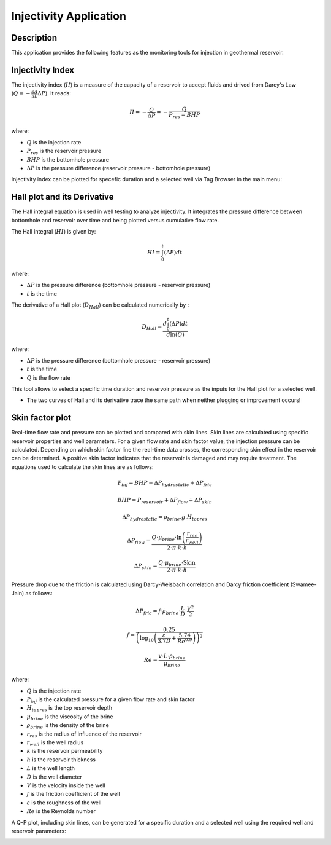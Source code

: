 Injectivity Application
===========================


Description
---------------------------
This application provides the following features as the monitoring tools for injection in geothermal reservoir.

Injectivity Index
---------------------------
The injectivity index (:math:`II`) is a measure of the capacity of a reservoir to accept fluids and drived from Darcy's Law (:math:`Q = - \frac{kA}{\mu L} \Delta P`). It reads:

.. math::

    II = -\frac{Q}{\Delta P} = -\frac{Q}{P_{res} - BHP}

where:

- :math:`Q` is the injection rate
- :math:`P_{res}` is the reservoir pressure
- :math:`BHP` is the bottomhole pressure
- :math:`\Delta P` is the pressure difference (reservoir pressure - bottomhole pressure)


Injectivity index can be plotted for specefic duration and a selected well via Tag Browser in the main menu:

.. image:: images/application_injectivity_index.JPG
    :width: 100%


Hall plot and its Derivative
----------------------------
The Hall integral equation is used in well testing to analyze injectivity. It integrates the pressure difference between bottomhole and reservoir over time and being plotted versus cumulative flow rate. 

The Hall integral (:math:`HI`) is given by:

.. math::

    HI = \int_{0}^{t} (\Delta P) dt

where:

- :math:`\Delta P` is the pressure difference (bottomhole pressure - reservoir pressure)
- :math:`t`  is the time

The derivative of a Hall plot (:math:`D_{Hall}`) can be calculated numerically by :


.. math::

    D_{Hall} = \frac{d \int_{0}^{t} (\Delta P) dt}{d \ln (Q)}

where:

- :math:`\Delta P` is the pressure difference (bottomhole pressure - reservoir pressure)
- :math:`t`  is the time
- :math:`Q` is the flow rate

This tool allows to select a specific time duration and reservoir pressure as the inputs for the Hall plot for a selected well.

.. image:: images/application_injectivity_HallPlot.JPG
    :width: 100%


* The two curves of Hall and its derivative trace the same path when neither plugging or improvement occurs! 

Skin factor plot
---------------------------
Real-time flow rate and pressure can be plotted and compared with skin lines. Skin lines are calculated using specific reservoir properties and well parameters. For a given flow rate and skin factor value, the injection pressure can be calculated. Depending on which skin factor line the real-time data crosses, the corresponding skin effect in the reservoir can be determined. A positive skin factor indicates that the reservoir is damaged and may require treatment. The equations used to calculate the skin lines are as follows:

.. math::

    P_{inj} = BHP - \Delta P_{hydrostatic} + \Delta P_{fric}


    BHP = P_{reservoir} + \Delta P_{flow} + \Delta P_{skin}


    \Delta P_{hydrostatic} = \rho_{brine} . g . H_{top res}

    
    \Delta P_{flow} = \frac{Q \cdot \mu_{brine} \cdot \ln\left(\frac{r_{res}}{r_{well}}\right)}{2 \cdot \pi \cdot k \cdot h}


    \Delta P_{skin} = \frac{Q \cdot \mu_{brine} \cdot \text{Skin}}{2 \cdot \pi \cdot k \cdot h}

Pressure drop due to the friction is calculated using Darcy-Weisbach correlation and Darcy friction coefficient (Swamee-Jain) as follows:

.. math::
    
    \Delta P_{fric} = f \cdot \rho_{brine} \cdot \frac{L}{D} \cdot \frac{V^2}{2}

    f = \frac{0.25}{\left(\log_{10} \left(\frac{\varepsilon}{3.7 D} + \frac{5.74}{Re^{0.9}}\right)\right)^2}

    Re = \frac{v \cdot L \cdot \rho_{brine}}{\mu_{brine}}


where:

- :math:`Q` is the injection rate
- :math:`P_{inj}` is the calculated pressure for a given flow rate and skin factor
- :math:`H_{top res}` is the top reservoir depth
- :math:`\mu_{brine}` is the viscosity of the brine
- :math:`\rho_{brine}` is the density of the brine
- :math:`r_{res}` is the radius of influence of the reservoir
- :math:`r_{well}` is the well radius
- :math:`k` is the reservoir permeability
- :math:`h` is the reservoir thickness
- :math:`L` is the well length
- :math:`D` is the well diameter
- :math:`V` is the velocity inside the well
- :math:`f` is the friction coefficient of the well
- :math:`\varepsilon` is the roughness of the well
- :math:`Re` is the Reynolds number

A Q-P plot, including skin lines, can be generated for a specific duration and a selected well using the required well and reservoir parameters:

.. image:: images/application_injectivity_skinplot.JPG
    :width: 100%
